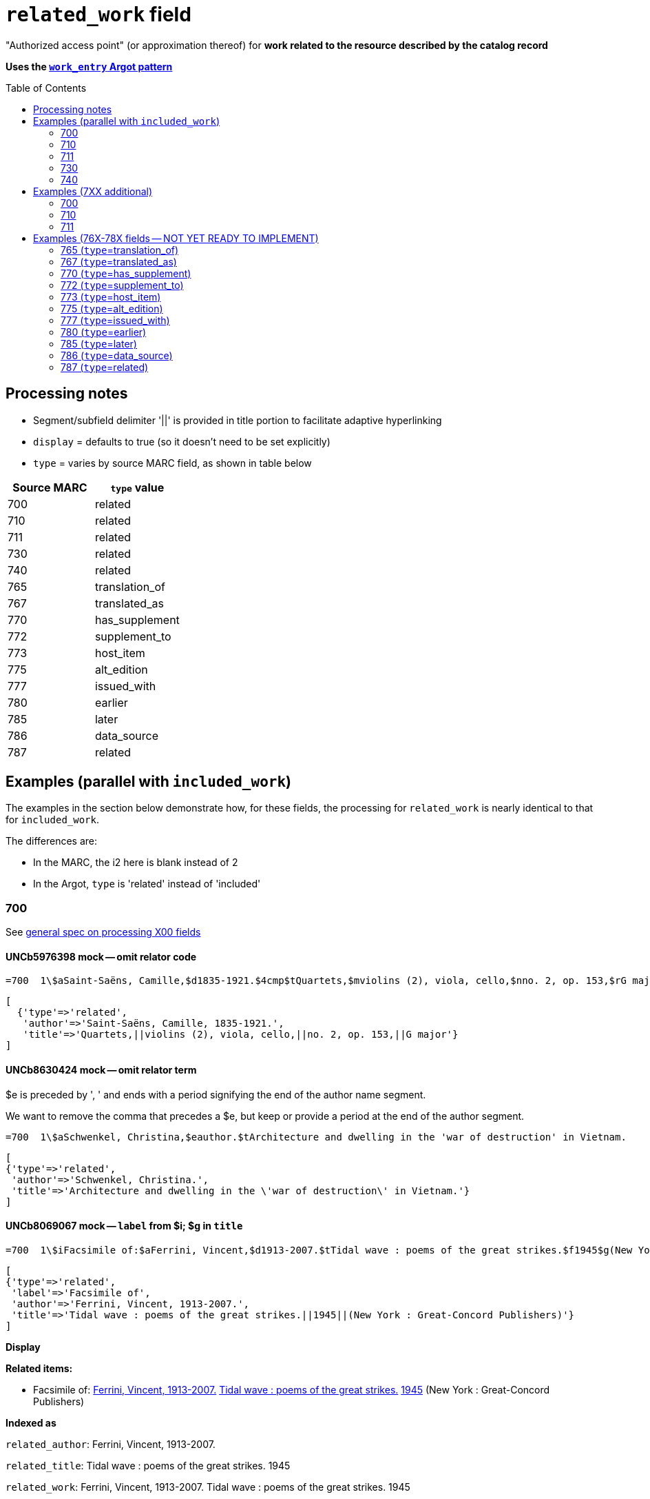 :toc:
:toc-placement!:

= `related_work` field

"Authorized access point" (or approximation thereof) for *work related to the resource described by the catalog record*

*Uses the https://github.com/trln/data-documentation/blob/master/argot/spec_docs/_pattern_work_entry.adoc[`work_entry` Argot pattern]*

toc::[]

== Processing notes

* Segment/subfield delimiter '||' is provided in title portion to facilitate adaptive hyperlinking
* `display` = defaults to true (so it doesn't need to be set explicitly)
* `type` = varies by source MARC field, as shown in table below

[cols=2*,options=header]
|===
|Source MARC
|`type` value

|700
|related

|710
|related

|711
|related

|730
|related

|740
|related

|765
|translation_of

|767
|translated_as

|770
|has_supplement

|772
|supplement_to

|773
|host_item

|775
|alt_edition

|777
|issued_with

|780
|earlier

|785
|later

|786
|data_source

|787
|related
|===

== Examples (parallel with `included_work`)
The examples in the section below demonstrate how, for these fields, the processing for `related_work` is nearly identical to that for `included_work`.

The differences are:

* In the MARC, the i2 here is blank instead of 2
* In the Argot, `type` is 'related' instead of 'included'


=== 700

See https://github.com/trln/data-documentation/blob/master/argot/spec_docs/_field_X00.adoc[general spec on processing X00 fields]

==== UNCb5976398 mock -- omit relator code

[source]
----
=700  1\$aSaint-Saëns, Camille,$d1835-1921.$4cmp$tQuartets,$mviolins (2), viola, cello,$nno. 2, op. 153,$rG major
----

[source,ruby]
----
[
  {'type'=>'related',
   'author'=>'Saint-Saëns, Camille, 1835-1921.',
   'title'=>'Quartets,||violins (2), viola, cello,||no. 2, op. 153,||G major'}
]
----

==== UNCb8630424 mock -- omit relator term

$e is preceded by ', ' and ends with a period signifying the end of the author name segment.

We want to remove the comma that precedes a $e, but keep or provide a period at the end of the author segment.

[source]
----
=700  1\$aSchwenkel, Christina,$eauthor.$tArchitecture and dwelling in the 'war of destruction' in Vietnam.
----

[source,ruby]
----
[
{'type'=>'related',
 'author'=>'Schwenkel, Christina.',
 'title'=>'Architecture and dwelling in the \'war of destruction\' in Vietnam.'}
]
----

==== UNCb8069067 mock -- `label` from $i; $g in `title`

[source]
----
=700  1\$iFacsimile of:$aFerrini, Vincent,$d1913-2007.$tTidal wave : poems of the great strikes.$f1945$g(New York : Great-Concord Publishers)
----

[source,ruby]
----
[
{'type'=>'related',
 'label'=>'Facsimile of',
 'author'=>'Ferrini, Vincent, 1913-2007.',
 'title'=>'Tidal wave : poems of the great strikes.||1945||(New York : Great-Concord Publishers)'}
]
----


*Display*

*Related items:*

* Facsimile of: http://query.info/on_author[Ferrini, Vincent, 1913-2007.] http://query.info/on_title[Tidal wave : poems of the great strikes.] http://query.info/on_title_to_left_plus[1945] (New York : Great-Concord Publishers)


*Indexed as*

`related_author`: Ferrini, Vincent, 1913-2007.

`related_title`: Tidal wave : poems of the great strikes. 1945

`related_work`: Ferrini, Vincent, 1913-2007. Tidal wave : poems of the great strikes. 1945


==== UNCb7416515 mock -- label from $3 and $i; special $i processing

See sections of https://github.com/trln/data-documentation/blob/master/argot/spec_docs/_subfield_i.adoc[$i spec] related to deleting WEMI terms and RDA terminology replacements.

[source]
----
=700  0\$3Tome 1, volume 1$iContainer of (expression):$aPlotinus.$tPeri tou kalou.$lFrench$s(Achard and Narbonne)
----

[source,ruby]
----
[
{'type'=>'related',
 'label'=>'Tome 1, volume 1: Contains',
 'author'=>'Plotinus.',
 'title'=>'Peri tou kalou.||French||(Achard and Narbonne)'}
]
----

==== UNC mock -- $g as part of `author`

[source]
----
=700  1\$aName, Author,$g(Test name),$d1944-.$tTest title.
----

[source,ruby]
----
[
{'type'=>'related',
 'author'=>'Name, Author, (Test name), 1944-.',
 'title'=>'Test title.'}
]
----

=== 710

See https://github.com/trln/data-documentation/blob/master/argot/spec_docs/_field_X10.adoc[general spec on processing X10 fields]

==== UNCb1619280 mock -- no $t, but has $k

[source]
----
=710  2\$aKungliga Biblioteket (Sweden).$kManuscript.$nKB787a.$lChurch Slavic.$f1966.
----

[source,ruby]
----
[
{'type'=>'related',
 'author'=>'Kungliga Biblioteket (Sweden).',
 'title'=>'Manuscript.||KB787a.||Church Slavic.||1966.'}
]
----

==== UNCb1616558 mock -- $n, $d part of `author`

[source]
----
=710  1\$aUnited States.$bCongress$n(94th, 2nd session :$d1976).$tMemorial services held in the House of Representatives and Senate of the United States, together with remarks presented in eulogy of Jerry L. Litton, late a Representative from Missouri.$f197.
----

[source,ruby]
----
[
{'type'=>'related',
 'author'=>'United States. Congress (94th, 2nd session : 1976).',
 'title'=>'Memorial services held in the House of Representatives and Senate of the United States, together with remarks presented in eulogy of Jerry L. Litton, late a Representative from Missouri.||197.'}
]
----

==== UNCb1298659 mock -- $n part of `title` 

[source]
----
=710  1\$aNorth Carolina.$bBuilding Code Council.$tNorth Carolina state building code.$n1,$pGeneral construction.$n11X,$pMaking buildings and facilities accessible to and usable by the physically handicapped.
----

[source,ruby]
----
[
{'type'=>'related',
 'author'=>'North Carolina. Building Code Council.',
 'title'=>'North Carolina state building code.||1,||General construction.||11X,||Making buildings and facilities accessible to and usable by the physically handicapped.'}
]
----

==== UNCb2383742 mock -- $g part of `title`

[source]
----
=710  1\$aGermany (East).$tTreaties, etc.$gGermany (West),$d1990 May 18.$f1990.
----

[source,ruby]
----
[
{'type'=>'related',
 'author'=>'Germany (East).',
 'title'=>'Treaties, etc.||Germany (West),||1990 May 18.||1990.'}
]
----

==== UNCb4364438 mock -- has $4

[source]
----
=710  2\$aCafé Tacuba (Musical group)$4prf$t12/12
----

[source,ruby]
----
[
{'type'=>'related',
 'author'=>'Café Tacuba (Musical group)',
 'title'=>'12/12'}
]
----

=== 711

See https://github.com/trln/data-documentation/blob/master/argot/spec_docs/_field_X11.adoc[general spec on processing X11 fields]

==== UNCb6256550 mock -- $e kept; $d before $t or k
[source]
----
=711  2\$aGreat Central Fair for the U.S. Sanitary Commission$d(1864 :$cPhiladelphia, Pa.).$eCommittee on Public Charities and Benevolent Institutions.$tPhiladelphia [blank] 1864. 619 Walnut Street. To [blank] ...
----

[source,ruby]
----
[
{'type'=>'related',
 'author'=>'Great Central Fair for the U.S. Sanitary Commission (1864 : Philadelphia, Pa.). Committee on Public Charities and Benevolent Institutions.',
 'title'=>'Philadelphia [blank] 1864. 619 Walnut Street. To [blank] ...'}
]
----

==== UNCb1099159 mock -- $d and $g after $t; $x

[source]
----
=711  2\$aDeutsch Foundation Conference$d(1930 :$cUniversity of Chicago).$tCare of the aged.$d2000, $f1972.$gReprint.$x1234-1234
----

[source,ruby]
----
[
{'type'=>'related',
 'author'=>'Deutsch Foundation Conference (1930 : University of Chicago).',
 'title'=>'Care of the aged.||2000,||1972.||Reprint.',
 'issn'=>'1234-1234'}
]
----

=== 730

See https://github.com/trln/data-documentation/blob/master/argot/spec_docs/_field_X30.adoc[general spec on processing X30 fields]

==== UNCb7339540 mock -- $x

[source]
----
=730  0\$aCahiers de civilisation médiévale.$pBibliographie.$x0240-8678
----

[source,ruby]
----
[
{'type'=>'related',
 'title'=>'Cahiers de civilisation médiévale.||Bibliographie.',
 'issn'=>'0240-8678'}
]
----

==== UNCb4873545 mock -- $a and $t in field

[source]
----
=730  0\$aJane Pickering's lute book.$tDrewries Accord's;$oarr.
----

[source,ruby]
----
[
{'type'=>'related',
 'title'=>'Jane Pickering\'s lute book.||arr.',
 'title_variation'=>'Drewries Accord\'s;'}
]
----


==== UNCb7055039 mock -- i1 not blank or 0

[source]
----
=730  4\$iBlah (expression):$aThe magnificent Ambersons (Motion picture).$lEnglish.
----

[source,ruby]
----
[
 {'type'=>'related',
 'label'=>'Blah',
 'title'=>'Magnificent Ambersons (Motion picture).||English.',
 'title_nonfiling'=>'The magnificent Ambersons (Motion picture). English.'}
]
----

==== UNCb7644390 mock -- both $3 and $i in label

[source]
----
=730  0\$3Guide:$iBased on (expression):$aDeutsche Geschichte.$nBand 6.
----

[source,ruby]
----
[
{'type'=>'related',
 'label'=>'Guide: Based on',
 'title'=>'Deutsche Geschichte.||Band 6.'}
]
----

=== 740

==== UNCb7182040 mock -- i1 not blank or 0

[source]
----
=740  4\$aThe English pilot.$nThe fourth book : describing the West India navigation, from Hudson's-Bay to the river Amazones ...
----

[source,ruby]
----
[
{'type'=>'related',
 'title'=>'English pilot.||The fourth book : describing the West India navigation, from Hudson\'s-Bay to the river Amazones ...',
 'title_nonfiling'=>'The English pilot. The fourth book : describing the West India navigation, from Hudson\'s-Bay to the river Amazones ...'}
]
----

==== UNCb1094156

[source]
----
=740  \\$aIndustrial sales management game$p5.
----

[source,ruby]
----
[
{'type'=>'related',
 'title'=>'Industrial sales management game||5.'}
]
----

== Examples (7XX additional)
=== 700
==== UNCb8529982 mock -- $i present; complex uniform title; $g in title

[source]
----
=700  1\$iFacsimile of (work):$aMozart, Wolfgang Amadeus,$d1756-1791.$tConcertos,$mviolin, orchestra,$nK. 219,$rA major.$gLibrary of Congress. Music Division : ML30.8b .M8 K. 219 Case.
----

[source,ruby]
----
[
{'type'=>'related',
 'label'=>'Facsimile of',
 'author'=>'Mozart, Wolfgang Amadeus, 1756-1791.',
 'title'=>'Concertos,||violin, orchestra,||K. 219,||A major.||Library of Congress. Music Division : ML30.8b .M8 K. 219 Case.'}
]
----

=== 710
==== UNCb4914240 - $i present; $g in title

[source]
----
=710  2\$iFacsimilie of (manifestation):$aConservatoire royal de musique de Bruxelles.$bBibliothèque.$kManuscript.$g16.662.
=710  2\$iFacsimilie of (manifestation):$aConservatoire royal de musique de Bruxelles.$bBibliothèque.$kManuscript.$g16.663.
----

[source,ruby]
----
[
{'type'=>'related',
 'label'=>'Facsimile of',
 'author'=>'Conservatoire royal de musique de Bruxelles. Bibliothèque.',
 'title'=>'Manuscript.||16.662.'},
{'type'=>'related',
 'label'=>'Facsimile of',
 'author'=>'Conservatoire royal de musique de Bruxelles. Bibliothèque.',
 'title'=>'Manuscript.||16.663.'}
]
----

=== 711

==== UNCb8843477 - $i not present

[source]
----
=711  2\$aWestminster Assembly$d(1643-1652).$tShorter catechism.$f1809.
----

[source,ruby]
----
[
{'type'=>'related',
 'author'=>'Westminster Assembly (1643-1652).',
 'title'=>'Shorter catechism.||1809.'}
]
----

== Examples (76X-78X fields -- NOT YET READY TO IMPLEMENT)
Refer to https://github.com/trln/data-documentation/blob/master/argot/spec_docs/_linking_entry_fields_76X-78X.adoc for general processing pattern for this set of fields.

=== 765 (`type`=translation_of)

Refer to https://github.com/trln/data-documentation/blob/master/argot/spec_docs/_linking_entry_fields_76X-78X.adoc for general processing pattern for this field.


==== UNCb3512881

[source]
----
=765  0\$aChina.$sLaws, etc. (Zhonghua Renmin Gongheguo fa lü hui bian).$tZhonghua Renmin Gongheguo fa lü hui bian$w(DLC)   90645849
----

[source,ruby]
----
[
  {'type'=>'translation_of',
   'author'=>'China.',
   'title'=>'Laws, etc.||(Zhonghua Renmin Gongheguo fa lü hui bian).',
   'title_variation'=>'Zhonghua Renmin Gongheguo fa lü hui bian',
   'other_ids'=>['90645849']}
]
----

==== UNCb6862243

[source]
----
=765  08$iOriginally published in France as:$tInnovations médicales en situations humanitaires.$dParis : Harmattan, c2009$z9782296100466$w(OCoLC)465089061
----

[source,ruby]
----
[
  {'type'=>'translation_of',
   'label'=>'Originally published in France as',
   'title'=>'Innovations médicales en situations humanitaires.',
   'details'=>'Paris : Harmattan, c2009',
   'isbn'=>['9782296100466'],
   'other_ids'=>['465089061']}
]
----

==== UNCb3133786 - not displayed

[source]
----
=765  1\$tItogi nauki i tekhniki. Seri︠i︡a Sovremennye problemy matematiki. Fundamentalʹnye napravleni︠i︡a$x0233-6723$w(DLC) 87645715$w(OCoLC)14198545
----

[source,ruby]
----
[
  {'type'=>'translation_of',
   'title'=>'Itogi nauki i tekhniki.||Seri︠i︡a Sovremennye problemy matematiki.||Fundamentalʹnye napravleni︠i︡a',
   'issn'=>'0233-6723',
   'other_ids'=>['87645715', '14198545'],
   'display'=>'false'}
]
----

=== 767 (`type`=translated_as)

Refer to https://github.com/trln/data-documentation/blob/master/argot/spec_docs/_linking_entry_fields_76X-78X.adoc for general processing pattern for this field.

==== UNCb7043261

[source]
----
=767  08$iGerman version:$tWissenschaftliche Mitteilungen des Bosnisch-Herzegowinischen Landesmuseums. Heft A, Archäologie$x0352-1990$w(DLC)  2010223203$w(OCoLC)4818533
----

[source,ruby]
----
[
  {'type'=>'translated_as',
   'label'=>'German version',
   'title'=>'Wissenschaftliche Mitteilungen des Bosnisch-Herzegowinischen Landesmuseums.||Heft A, Archäologie'
   'issn'=>'0352-1990',
   'other_ids'=>['2010223203', '4818533']}
]
----

=== 770 (`type`=has_supplement)

Refer to https://github.com/trln/data-documentation/blob/master/argot/spec_docs/_linking_entry_fields_76X-78X.adoc for general processing pattern for this field.

==== UNCb9163859

[source]
----
=770  08$isupplement (work):$tInsect pest survey. Special supplement$w(OcoLC)1032826279
----

[source,ruby]
----
[
{'type'=>'has_supplement',
 'label'=>'Supplement',
 'title'=>'Insect pest survey.||Special supplement',
 'other_ids'=>['1032826279']}
]
----

==== UNCb9147108

[source]
----
=770  0\$tBaking equipment$g1979-Dec. 1987$w(OCoLC)15639544
----

[source,ruby]
----
[
{'type'=>'has_supplement',
 'title'=>'Baking equipment',
 'details'=>'1979-Dec. 1987',
 'other_ids'=>['15639544']}
]
----

==== UNCb1256874

[source]
----
=770  1\$tFrench review. Special issue$x0271-3349$g1970-74
----

[source,ruby]
----
[
{'type'=>'has_supplement',
 'title'=>'French review. Special issue',
 'issn'=>'0271-3349',
 'display'=>'false'}
]
----

=== 772 (`type`=supplement_to)

Refer to https://github.com/trln/data-documentation/blob/master/argot/spec_docs/_linking_entry_fields_76X-78X.adoc for general processing pattern for this field.

==== UNCb7383700 -- display; $r present

[source]
----
=772  0\$rReport R1474$tFurnace-type lumber dry-kiln
----

[source,ruby]
----
[
{'type'=>'supplement_to',
 'title'=>'Furnace-type lumber dry-kiln',
 'details'=>'Report number: Report R1474'}
]
----

==== UNCb9013429

[source]
----
=772  1\$6880-01$tBunka jinruigaku$w(DLC)  2005222403$w(OCoLC)55991441
----

[source,ruby]
----
[
{'type'=>'supplement_to',
 'title'=>'Bunka jinruigaku',
 'other_ids'=>['2005222403', '55991441'],
 'display'=>'false'}
]
----

==== UNCb8403445 -- i2=0 (772-specific)

[source]
----
=772  00$aKnowlton, Frank Hall, 1860-1926.$tCatalogue of the Mesozoic and Cenozoic plants of North America$w(OCoLC)670360522
----

[source,ruby]
----
[
{'type'=>'supplement_to',
 'label'=>'Parent item',
 'author'=>'Knowlton, Frank Hall, 1860-1926.',
 'title'=>'Catalogue of the Mesozoic and Cenozoic plants of North America',
 'other_ids'=>['670360522']}
]
----

=== 773 (`type`=host_item)

Refer to https://github.com/trln/data-documentation/blob/master/argot/spec_docs/_linking_entry_fields_76X-78X.adoc for general processing pattern for this field.

==== UNCb2282885 -- display; $i present; $s AND $t present

[source]
----
=773  08$7nnas$iDetached from:$sGentleman's magazine (London, England : 1868)$tGentleman's magazine.$gVol. 12 (Apr. 1874)$w(OCoLC)7898234
----

[source,ruby]
----
[
{'type'=>'host_item',
 'label'=>'Detached from',
 'title'=>'Gentleman\'s magazine (London, England : 1868)',
 'title_variation'=>'Gentleman\'s magazine.',
 'details'=>'Vol. 12 (Apr. 1874)',
 'other_ids'=>['7898234']}
]
----

==== UNCb2282885 mock -- display; $i present; $s AND $t present; $3 + $i `label`

[source]
----
=773  08$7nnas$iDetached from:$sGentleman's magazine (London, England : 1868)$tGentleman's magazine.$gVol. 12 (Apr. 1874)$w(OCoLC)7898234$3pt 1
----

[source,ruby]
----
[
{'type'=>'host_item',
 'label'=>'Pt 1: Detached from',
 'title'=>'Gentleman\'s magazine (London, England : 1868)',
 'title_variation'=>'Gentleman\'s magazine.',
 'details'=>'Vol. 12 (Apr. 1874)',
 'other_ids'=>['7898234']}
]
----

==== UNCb2282885 mock -- display; $i present; $s AND $t present; $3 label

[source]
----
=773  08$7nnas$3pt. 1$sGentleman's magazine (London, England : 1868)$tGentleman's magazine.$gVol. 12 (Apr. 1874)$w(OCoLC)7898234
----

[source,ruby]
----
[
{'type'=>'host_item',
 'label'=>'Pt 1',
 'title'=>'Gentleman\'s magazine (London, England : 1868)',
 'title_variation'=>'Gentleman\'s magazine.',
 'details'=>'Vol. 12 (Apr. 1874)',
 'other_ids'=>['7898234']}
]
----

==== UNCb8571581 -- display; $p present; $y present


[source]
----
=773  0\$7c2as$aNational Academy of Sciences (U.S.).$pBiogr. mem.$tBiographical memoirs.$dWashington, National Academy of Sciences, 1938.$g23 cm. vol. XVIII, 7th memoir, 1 p. l., p. 157-174. front. (port)$x0077-2933$yBMNSAC$w(OCoLC)1759017
----

[source,ruby]
----
[
{'type'=>'host_item',
 'author'=>'National Academy of Sciences (U.S.).',
 'title'=>'Biographical memoirs.',
 'title_nonfiling'=>'Biogr. mem.',
 'details'=>'Washington, National Academy of Sciences, 1938. 23 cm. vol. XVIII, 7th memoir, 1 p. l., p. 157-174. front. (port) CODEN: BMNSAC',
 'issn'=>'0077-2933',
 'other_ids'=>['BMNSAC', '1759017']}
]
----

==== UNCb9162338 - do not display

[source]
----
=773  18$tDepartment of Health Behavior and Health Education Master's Papers and Community Diagnosis Projects, 1947-2015.$w(OCoLC)989732850
----

[source,ruby]
----
[
{'type'=>'host_item',
 'title'=>'Department of Health Behavior and Health Education Master\'s Papers and Community Diagnosis Projects, 1947-2015.',
 'other_ids'=>['989732850'],
 'display'=>'false'}
]
----

=== 775  (`type`=alt_edition)

Refer to https://github.com/trln/data-documentation/blob/master/argot/spec_docs/_linking_entry_fields_76X-78X.adoc for general processing pattern for this field.

==== UNCb4827856 - 775 with $i, $s AND $t, no $a

[source]
----
=775  08$iSpanish version:$sIdentity theft and your social security number. Spanish (Online)$tRobo de identidad y su número de seguro social$w(DLC)  2005230022$w(OCoLC)57614487
----

[source,ruby]
----
[
{'type'=>'alt_edition',
 'label'=>'Spanish version',
 'title'=>'Identity theft and your social security number.||Spanish (Online)',
 'title_variation'=>'Robo de identidad y su número de seguro social',
 'other_ids'=>['2005230022', '57614487']}
]
----

==== UNCb7596773 -- $k present

[source]
----
=775  08$iTranslation of:$tRedes femeninas$dRoma : Viella, 2013$kIRCUM-Medieval cultures ; 1$w(OCoLC)830363122
----

[source,ruby]
----
[
{'type'=>'alt_edition',
 'label'=>'Translation of',
 'title'=>'Redes femeninas',
 'details'=>'Roma : Viella, 2013 (IRCUM-Medieval cultures ; 1)',
 'other_ids'=>['830363122']}
]
----

==== UNCb8955588 -- $e (language codes)

[source]
----
=775  0\$tHighlights of the International Transport Forum$x2218-9750$eeng
=775  0\$tWeltverkehrsforum : Forum Höhepunkte$x2218-9777$eger
=775  0\$tFighting Corruption in Transition Economies (Russian version)$x1990-5076$erus
----

[source,ruby]
----
[
{'type'=>'alt_edition',
 'label'=>'English language edition',
 'title'=>'Highlights of the International Transport Forum',
 'issn'=>'2218-9750'},
{'type'=>'alt_edition',
 'label'=>'German language edition',
 'title'=>'Weltverkehrsforum : Forum Höhepunkte',
 'issn'=>'2218-9777'},
 {'type'=>'alt_edition',
 'label'=>'Russian language edition',
 'title'=>'Fighting Corruption in Transition Economies (Russian version)',
 'issn'=>'1990-5076'}
]
----

=== 777 (`type`=issued_with)

Refer to https://github.com/trln/data-documentation/blob/master/argot/spec_docs/_linking_entry_fields_76X-78X.adoc for general processing pattern for this field.

==== UNCb9143546

[source]
----
=777  0\$tCosmetic bench reference$x1069-1448$w(DLC)sn 93007310$w(OCoLC)9883467
----

[source,ruby]
----
[
{'type'=>'issued_with',
 'title'=>'Cosmetic bench reference',
 'issn'=>'1069-1448',
 'other_ids'=>['sn 93007310', '9883467']}
]
----

==== UNCb8954030

[source]
----
=777  08$iCompanion to:$aUniversity of North Carolina at Chapel Hill. Graduate School.$tGraduate school handbook.$w(OCoLC)45129829
----

[source,ruby]
----
[
{'type'=>'issued_with',
 'label'=>'Companion to',
 'author'=>'University of North Carolina at Chapel Hill. Graduate School.',
 'title'=>'Graduate school handbook.',
 'other_ids'=>['45129829']}
]
----

==== UNCb9147108

[source]
----
=777  1\$tBakers digest$w(OCoLC)4974418$gJan.-June 1983
----

[source,ruby]
----
[
{'type'=>'issued_with',
 'title'=>'Bakers digest',
 'other_ids'=>['4974418'],
 'display'=>'false'}
]
----

=== 780 (`type`=earlier)

Refer to https://github.com/trln/data-documentation/blob/master/argot/spec_docs/_linking_entry_fields_76X-78X.adoc for general processing pattern for this field.

==== UNCb3492794 -- display; $i present; $r present

[source]
----
=780  02$iReplacement of (work):$aLudwig, F. L.$tSite selection for the monitoring of photochemical air pollutants.$dResearch Triangle Park, N.C. : U.S. Environmental Protection Agency ; Springfield, Va. : National Technical Information Service [distributor], 1978.$rEPA-450/3-78-013$w(OCoLC)4454556
----

[source,ruby]
----
[
{'type'=>'earlier',
 'label'=>'Replacement of',
 'author'=>'Ludwig, F. L.',
 'title'=>'Site selection for the monitoring of photochemical air pollutants.',
 'details'=>'Research Triangle Park, N.C. : U.S. Environmental Protection Agency ; Springfield, Va. : National Technical Information Service [distributor], 1978. Report number: EPA-450/3-78-013',
 'other_ids'=>['4454556']}
]
----

==== UNCb8262321 -- display; i2=2 but no $i present

[source]
----
=780  02$aVancouver Art Gallery Association.$tVancouver Art Gallery Association annual report.$x0315-4424$w(DLC)cn 77318987$w(OCoLC)3113301
----

[source,ruby]
----
[
{'type'=>'earlier',
 'label'=>'Supersedes',
 'author'=>'Vancouver Art Gallery Association.',
 'title'=>'Vancouver Art Gallery Association annual report.',
 'issn'=>'0315-4424',
 'other_ids'=>['cn 77318987', '3113301']}
]
----

==== UNCb8971570 -- display; i2=4

[source]
----
=780  04$tAlberta English.$dEdmonton, English Language Arts Council of the Alberta Teachers' Association.$x0382-5191$w(DLC)cn 76301138$w(OCoLC)2297987
=780  04$tVoices (Edmonton, Alta.).$d[Edmonton] : English Language Arts Council of the Alberta Teachers' Association, ©1986-2002$x0832-8315$w(CaOONL) 870315102$w(DLC)cn 87031510
----

[source,ruby]
----
[
{'type'=>'earlier',
 'label'=>'Formed by the union of',
 'title'=>'Alberta English.',
 'details'=>'Edmonton, English Language Arts Council of the Alberta Teachers\' Association.',
 'issn'=>'0382-5191',
 'other_ids'=>['cn 76301138', '2297987']},
{'type'=>'earlier',
 'label'=>'Formed by the union of',
 'title'=>'Voices (Edmonton, Alta.).',
 'details'=>'[Edmonton] : English Language Arts Council of the Alberta Teachers\' Association, ©1986-2002',
 'issn'=>'0832-8315',
 'other_ids'=>['870315102', 'cn 87031510']} 
]
----

=== 785 (`type`=later)

Refer to https://github.com/trln/data-documentation/blob/master/argot/spec_docs/_linking_entry_fields_76X-78X.adoc for general processing pattern for this field.

==== UNCb9162399

[source]
----
=785  00$aUnited States.$bAgricultural Stabilization and Conservation Service. Warren County ASCS Office.$tUnion County ASCS ... annual report$w(OCoLC)1028240203
----

[source,ruby]
----
[
{'type'=>'later',
 'label'=>'Continued by',
 'author'=>'United States. Agricultural Stabilization and Conservation Service. Warren County ASCS Office.',
 'title'=>'Union County ASCS ... annual report',
 'other_ids'=>['1028240203']}
]
----

==== UNCb9167128 -- not displayed (display handled by 580)

[source]
----
=785  17$tActa pathologica, microbiologica et immunologica Scandinavica. Section B, Microbiology$x0108-0180$w(DLC)sc 82005096$w(OCoLC)8246434
=785  17$tActa pathologica, microbiologica et immunologica Scandinavica. Section C, Immunology$x0108-0202$w(DLC)sc 82005097$w(OCoLC)8276661
=785  17$tAPMIS$x0903-4641$w(DLC)sn 88026537$w(OCoLC)17476618
----

[source,ruby]
----
[
{'type'=>'later',
 'title'=>'Acta pathologica, microbiologica et immunologica Scandinavica. Section B, Microbiology',
 'issn'=>'0108-0180',
 'other_ids'=>['sc 82005096', '8246434'],
 'display'=>'false'},
{'type'=>'later',
 'title'=>'Acta pathologica, microbiologica et immunologica Scandinavica. Section C, Immunology',
 'issn'=>'0108-0202',
 'other_ids'=>['sc 82005097', '8276661'],
 'display'=>'false'}
{'type'=>'later',
 'title'=>'APMIS',
 'issn'=>'0903-4641',
 'other_ids'=>['sn 88026537', '17476618'],
 'display'=>'false'}
 ]
----

=== 786 (`type`=data_source)

Refer to https://github.com/trln/data-documentation/blob/master/argot/spec_docs/_linking_entry_fields_76X-78X.adoc for general processing pattern for this field.

==== UNCb6869637 mock

[source]
----
=786  0\$tAustralian plant name index.$d[Canberra, A.C.T.] : Australian National Botanic Gardens : Australian National Herbarium$vData for inclusion in initial database at launch$w(DLC)  2009252503$w(OCoLC)64343431
----

[source,ruby]
----
[
{'type'=>'data_source',
 'title'=>'Australian plant name index.',
 'details'=>'[Canberra, A.C.T.] : Australian National Botanic Gardens : Australian National Herbarium Contributed: Data for inclusion in initial database at launch',
 'other_ids'=>['2009252503', '64343431']}
]
----

=== 787 (`type`=related)

Refer to https://github.com/trln/data-documentation/blob/master/argot/spec_docs/_linking_entry_fields_76X-78X.adoc for general processing pattern for this field.

==== UNCb1808070 - $u present

[source]
----
=787  0\$aRush, James E.$tTechnical report on development of non-roman alphabet capability for library processes$uOCLC/DD/TR-80/4$w6081468$gFebruary 29, 1980
----

[source,ruby]
----
[
{'type'=>'related',
 'author'=>'Rush, James E.',
 'title'=>'Technical report on development of non-roman alphabet capability for library processes',
 'details'=>'Techical report number: OCLC/DD/TR-80/4 February 29, 1980',
 'other_ids'=>['6081468']}
]
----

==== UNCb1448729 -- `display`=false, $y present

[source]
----
=787  1\$tJournal of chemical research. Synopses$x0308-2342$yJRPSDC
----

[source,ruby]
----
[
{'type'=>'related',
 'title'=>'Journal of chemical research. Synopses',
 'issn'=>'0308-2342',
 'other_ids'=>['JRPSDC'],
 'display'=>'false'}
]
----

==== UNCb5305354 -- display=false, $r present

[source]
----
=787  1\$7p1am$aRosenau, William.$tSubversion and insurgency : RAND counterinsurgency study--paper 2$rRAND/OP-172-OSD
----

[source,ruby]
----
[
{'type'=>'related',
 'author'=>'Rosenau, William.',
 'title'=>'Subversion and insurgency : RAND counterinsurgency study--paper 2',
 'other_ids'=>['RAND/OP-172-OSD'],
 'display'=>'false'}
]
----
